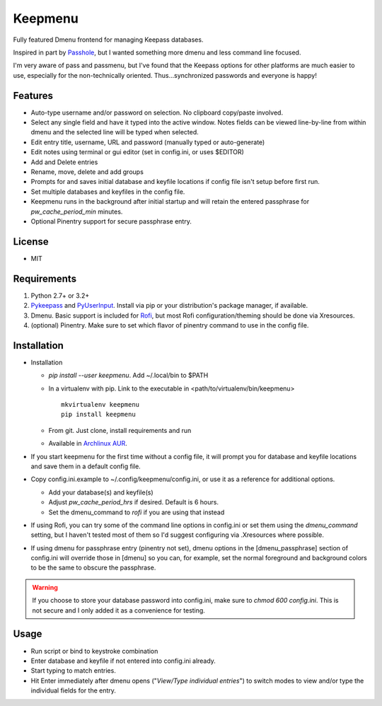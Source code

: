 Keepmenu
========

Fully featured Dmenu frontend for managing Keepass databases.

Inspired in part by Passhole_, but I wanted something more dmenu and less
command line focused.

I'm very aware of pass and passmenu, but I've found that the Keepass options for
other platforms are much easier to use, especially for the non-technically
oriented. Thus...synchronized passwords and everyone is happy!

Features
--------

- Auto-type username and/or password on selection. No clipboard copy/paste
  involved.
- Select any single field and have it typed into the active window. Notes fields
  can be viewed line-by-line from within dmenu and the selected line will be
  typed when selected.
- Edit entry title, username, URL and password (manually typed or auto-generate)
- Edit notes using terminal or gui editor (set in config.ini, or uses $EDITOR)
- Add and Delete entries
- Rename, move, delete and add groups
- Prompts for and saves initial database and keyfile locations if config file
  isn't setup before first run.
- Set multiple databases and keyfiles in the config file.
- Keepmenu runs in the background after initial startup and will retain the
  entered passphrase for `pw_cache_period_min` minutes.
- Optional Pinentry support for secure passphrase entry.

License
-------

- MIT

Requirements
------------

1. Python 2.7+ or 3.2+
2. Pykeepass_ and PyUserInput_. Install via pip or your distribution's package
   manager, if available.
3. Dmenu. Basic support is included for Rofi_, but most Rofi
   configuration/theming should be done via Xresources.
4. (optional) Pinentry. Make sure to set which flavor of pinentry command to use
   in the config file.

Installation
------------

- Installation

  + `pip install --user keepmenu`. Add ~/.local/bin to $PATH
  + In a virtualenv with pip. Link to the executable in
    <path/to/virtualenv/bin/keepmenu> ::

        mkvirtualenv keepmenu
        pip install keepmenu

  + From git. Just clone, install requirements and run
  + Available in `Archlinux AUR`_. 

- If you start keepmenu for the first time without a config file, it will prompt
  you for database and keyfile locations and save them in a default config file.

- Copy config.ini.example to ~/.config/keepmenu/config.ini, or use it as a
  reference for additional options.

  + Add your database(s) and keyfile(s)
  + Adjust `pw_cache_period_hrs` if desired. Default is 6 hours.
  + Set the dmenu_command to `rofi` if you are using that instead

- If using Rofi, you can try some of the command line options in config.ini or
  set them using the `dmenu_command` setting, but I haven't tested most of them
  so I'd suggest configuring via .Xresources where possible. 
- If using dmenu for passphrase entry (pinentry not set), dmenu options in the
  [dmenu_passphrase] section of config.ini will override those in [dmenu] so you
  can, for example, set the normal foreground and background colors to be the
  same to obscure the passphrase.

.. Warning:: If you choose to store your database password into config.ini, make
   sure to `chmod 600 config.ini`. This is not secure and I only added it as a
   convenience for testing.

Usage
-----

- Run script or bind to keystroke combination
- Enter database and keyfile if not entered into config.ini already.
- Start typing to match entries.
- Hit Enter immediately after dmenu opens ("`View/Type individual entries`") to
  switch modes to view and/or type the individual fields for the entry.

.. _Rofi: https://davedavenport.github.io/rofi/
.. _Passhole: https://github.com/purduelug/passhole
.. _Pykeepass: https://github.com/pschmitt/pykeepass
.. _PyUserInput: https://github.com/PyUserInput/PyUserInput
.. _Archlinux AUR: https://aur.archlinux.org/packages/python-keepmenu-git


